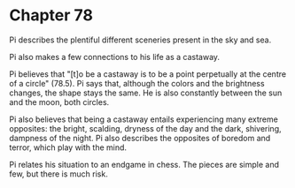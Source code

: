 * Chapter 78
  Pi describes the plentiful different sceneries present in the sky and sea.
  
  Pi also makes a few connections to his life as a castaway.

  Pi believes that "[t]o be a castaway is to be a point perpetually at the centre of a circle" (78.5). Pi says that, although the colors and the brightness changes, the shape stays the same. He is also constantly between the sun and the moon, both circles.
  
  Pi also believes that being a castaway entails experiencing many extreme opposites: the bright, scalding, dryness of the day and the dark, shivering, dampness of the night. Pi also describes the opposites of boredom and terror, which play with the mind.
  
  Pi relates his situation to an endgame in chess. The pieces are simple and few, but there is much risk.
